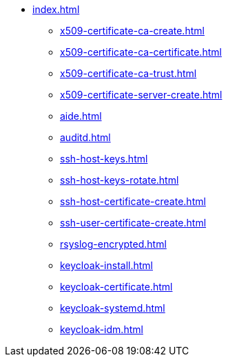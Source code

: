 * xref:index.adoc[]
** xref:x509-certificate-ca-create.adoc[]
** xref:x509-certificate-ca-certificate.adoc[]
** xref:x509-certificate-ca-trust.adoc[]
** xref:x509-certificate-server-create.adoc[]
** xref:aide.adoc[]
** xref:auditd.adoc[]
** xref:ssh-host-keys.adoc[]
** xref:ssh-host-keys-rotate.adoc[]
** xref:ssh-host-certificate-create.adoc[]
** xref:ssh-user-certificate-create.adoc[]
** xref:rsyslog-encrypted.adoc[]
** xref:keycloak-install.adoc[]
** xref:keycloak-certificate.adoc[]
** xref:keycloak-systemd.adoc[]
** xref:keycloak-idm.adoc[]
